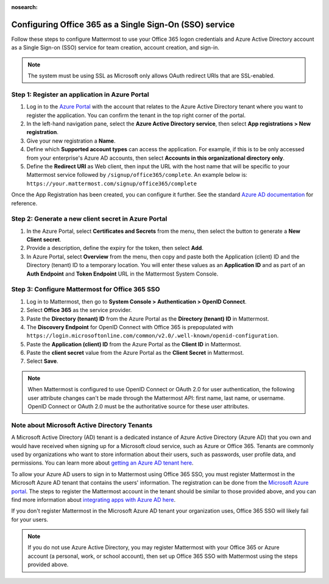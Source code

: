 :nosearch:

Configuring Office 365 as a Single Sign-On (SSO) service
--------------------------------------------------------

Follow these steps to configure Mattermost to use your Office 365 logon credentials and Azure Active Directory account as a Single Sign-on (SSO) service for team creation, account creation, and sign-in.

.. note::

  The system must be using SSL as Microsoft only allows OAuth redirect URIs that are SSL-enabled.

Step 1: Register an application in Azure Portal
~~~~~~~~~~~~~~~~~~~~~~~~~~~~~~~~~~~~~~~~~~~~~~~

1. Log in to the `Azure Portal <https://portal.azure.com/>`__ with the account that relates to the Azure Active Directory tenant where you want to register the application. You can confirm the tenant in the top right corner of the portal.

2. In the left-hand navigation pane, select the **Azure Active Directory service**, then select **App registrations > New registration**.

3. Give your new registration a **Name**.

4. Define which **Supported account types** can access the application. For example, if this is to be only accessed from your enterprise's Azure AD accounts, then select **Accounts in this organizational directory only**. 

5. Define the **Redirect URI** as Web client, then input the URL with the host name that will be specific to your Mattermost service followed by ``/signup/office365/complete``. An example below is: ``https://your.mattermost.com/signup/office365/complete``

.. image:: /images/AzureApp_New_Registration.png

.. image:: /images/AzureApp_SetupMenuv2.png

Once the App Registration has been created, you can configure it further. See the standard `Azure AD documentation <https://docs.microsoft.com/en-gb/azure/active-directory/develop/quickstart-register-app>`__ for reference.

Step 2: Generate a new client secret in Azure Portal
~~~~~~~~~~~~~~~~~~~~~~~~~~~~~~~~~~~~~~~~~~~~~~~~~~~~

1. In the Azure Portal, select **Certificates and Secrets** from the menu, then select the button to generate a **New Client secret**. 

2. Provide a description, define the expiry for the token, then select **Add**.

3. In Azure Portal, select **Overview** from the menu, then copy and paste both the Application (client) ID and the Directory (tenant) ID to a temporary location. You will enter these values as an **Application ID** and as part of an **Auth Endpoint** and **Token Endpoint** URL in the Mattermost System Console.

.. image:: /images/AzureApp_Client_Secret_Expiry.png

.. image:: /images/AzureApp_App_Directory_IDsv2.png

Step 3: Configure Mattermost for Office 365 SSO
~~~~~~~~~~~~~~~~~~~~~~~~~~~~~~~~~~~~~~~~~~~~~~~

1. Log in to Mattermost, then go to **System Console > Authentication > OpenID Connect**.

2. Select **Office 365** as the service provider.

3. Paste the **Directory (tenant) ID** from the Azure Portal as the **Directory (tenant) ID** in Mattermost.

4. The **Discovery Endpoint** for OpenID Connect with Office 365 is prepopulated with ``https://login.microsoftonline.com/common/v2.0/.well-known/openid-configuration``.

5. Paste the **Application (client) ID** from the Azure Portal as the **Client ID** in Mattermost.

6. Paste the **client secret** value from the Azure Portal as the **Client Secret** in Mattermost.

7. Select **Save**.

.. note::
  When Mattermost is configured to use OpenID Connect or OAuth 2.0 for user authentication, the following user attribute changes can't be made through the Mattermost API: first name, last name, or username. OpenID Connect or OAuth 2.0 must be the authoritative source for these user attributes.

Note about Microsoft Active Directory Tenants
~~~~~~~~~~~~~~~~~~~~~~~~~~~~~~~~~~~~~~~~~~~~~

A Microsoft Active Directory (AD) tenant is a dedicated instance of Azure Active Directory (Azure AD) that you own and would have received when signing up for a Microsoft cloud service, such as Azure or Office 365. Tenants are commonly used by organizations who want to store information about their users, such as passwords, user profile data, and permissions. You can learn more about `getting an Azure AD tenant here <https://docs.microsoft.com/en-us/azure/active-directory/develop/quickstart-create-new-tenant>`__.

To allow your Azure AD users to sign in to Mattermost using Office 365 SSO, you must register Mattermost in the Microsoft Azure AD tenant that contains the users' information. The registration can be done from the `Microsoft Azure portal <https://portal.azure.com>`__. The steps to register the Mattermost account in the tenant should be similar to those provided above, and you can find more information about `integrating apps with Azure AD here <https://docs.microsoft.com/en-us/azure/active-directory/develop/quickstart-create-new-tenant>`__.

If you don't register Mattermost in the Microsoft Azure AD tenant your organization uses, Office 365 SSO will likely fail for your users.

.. note:: 

  If you do not use Azure Active Directory, you may register Mattermost with your Office 365 or Azure account (a personal, work, or school account), then set up Office 365 SSO with Mattermost using the steps provided above.
